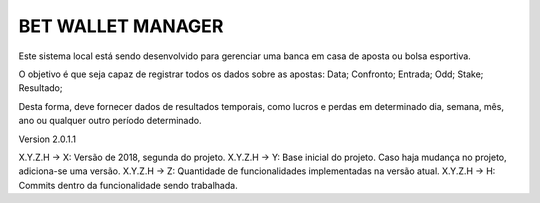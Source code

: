 ###################
BET WALLET MANAGER
###################

Este sistema local está sendo desenvolvido para gerenciar uma banca em casa de aposta ou bolsa esportiva.

O objetivo é que seja capaz de registrar todos os dados sobre as apostas: Data; Confronto; Entrada; Odd; Stake; Resultado;

Desta forma, deve fornecer dados de resultados temporais, como lucros e perdas em determinado dia, semana, mês, ano ou qualquer outro
período determinado.

Version 2.0.1.1

X.Y.Z.H -> X: Versão de 2018, segunda do projeto.
X.Y.Z.H -> Y: Base inicial do projeto. Caso haja mudança no projeto, adiciona-se uma versão.
X.Y.Z.H -> Z: Quantidade de funcionalidades implementadas na versão atual.
X.Y.Z.H -> H: Commits dentro da funcionalidade sendo trabalhada.
